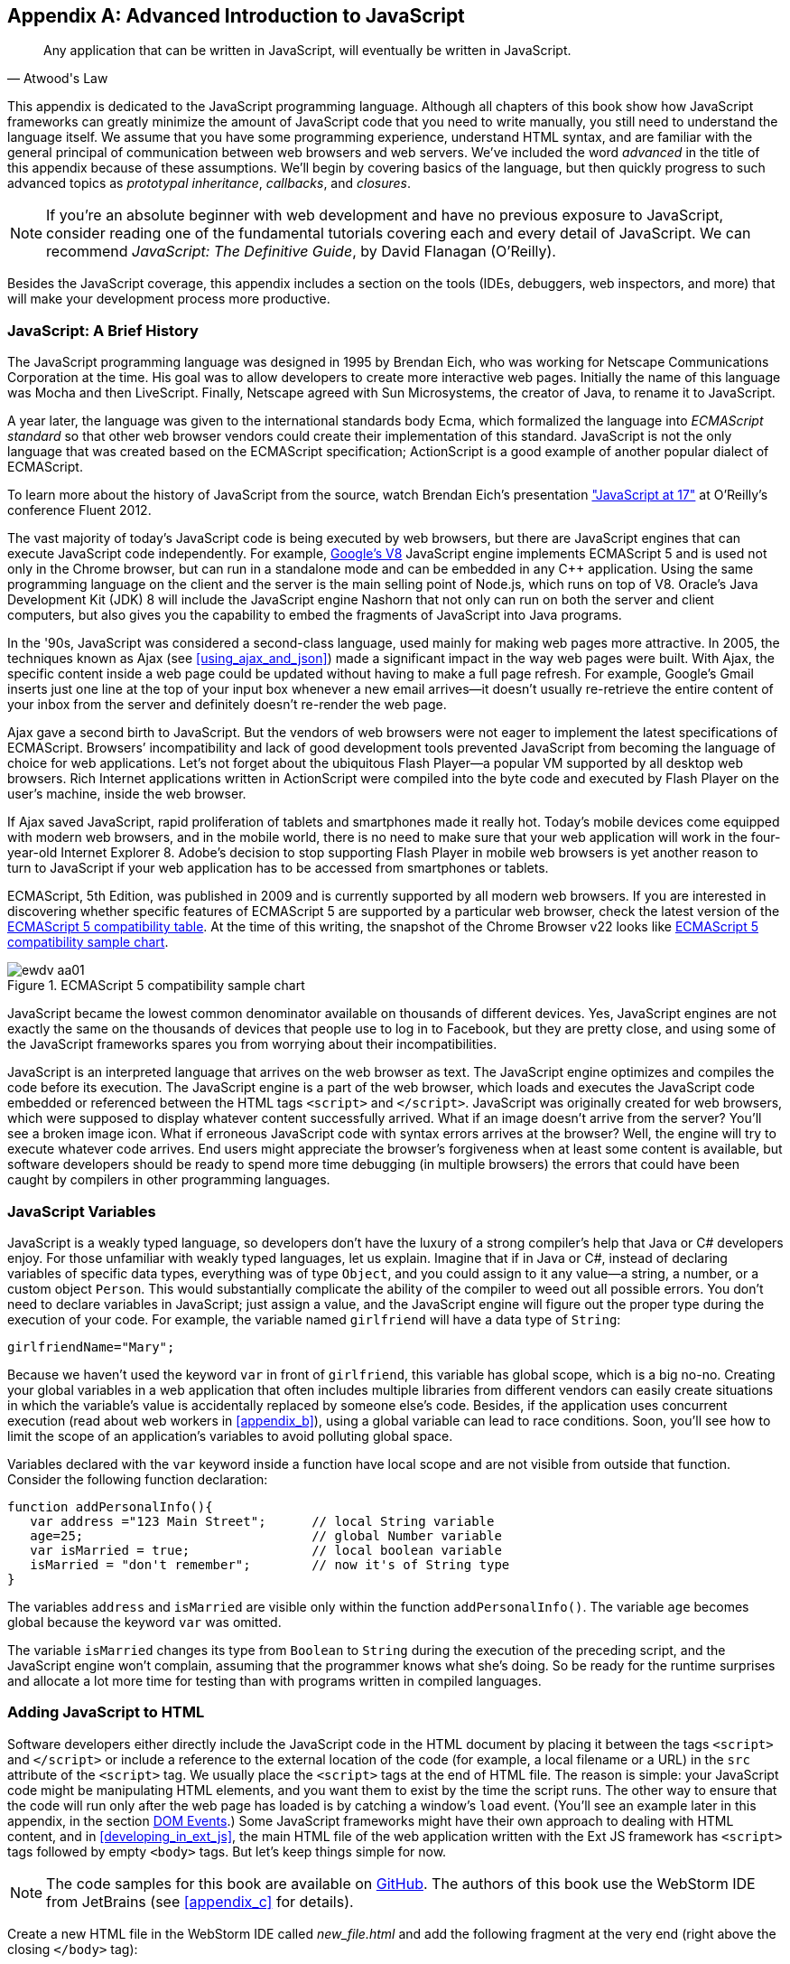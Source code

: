 [appendix]
[[appendix_a]]
== Advanced Introduction to JavaScript

[quote, Atwood's Law]
____
Any application that can be written in JavaScript, will eventually be written in JavaScript.
____

This appendix is dedicated to the JavaScript programming language. Although all chapters of this book show how JavaScript frameworks can greatly minimize the amount of JavaScript code that you need to write manually, you still need to understand the language itself. We assume that you have some programming experience, understand HTML syntax, and are familiar with the general principal of communication between web browsers and web servers. We've included the word _advanced_ in the title of this appendix because of these assumptions. We'll begin by covering basics of the language, but then quickly progress to such advanced topics as _prototypal inheritance_, _callbacks_, and _closures_. 

NOTE: If you're an absolute beginner with web development and have no previous exposure to JavaScript, consider reading one of the fundamental tutorials covering each and every detail of JavaScript. We can recommend _JavaScript: The Definitive Guide_, by David Flanagan (O'Reilly).(((JavaScript, fundamental tutorials)))

Besides the JavaScript coverage, this appendix  includes a section on the tools (IDEs, debuggers, web inspectors, and more) that will make your development process more productive.  


=== JavaScript: A Brief History

The JavaScript programming language was designed in 1995 by Brendan Eich, who was working for Netscape Communications Corporation at the time. His goal was to allow developers to create more interactive web pages. Initially the name of this language was Mocha and then LiveScript. Finally, Netscape agreed with Sun Microsystems, the creator of Java, to rename it to JavaScript.(((JavaScript, history of)))((("Eich, Brendan")))

A year later, the language was given to the international standards body Ecma, which formalized the language into _ECMAScript standard_ so that other web browser vendors could create their implementation of this standard. JavaScript is not the only language that was created based on the ECMAScript specification; ActionScript is a good example of another popular dialect of ECMAScript.((("ECMAScript standard")))

To learn more about the history of JavaScript from the source, watch Brendan Eich’s presentation
http://www.youtube.com/watch?v=Rj49rmc01Hs["JavaScript at 17"] at O’Reilly’s conference Fluent 2012.

The vast majority of today's JavaScript code is being executed by web browsers, but there are JavaScript engines that can execute JavaScript code independently. For example, http://code.google.com/p/v8/[Google’s V8] JavaScript engine implements ECMAScript 5 and is used not only in the Chrome browser, but can run in a standalone mode and can be embedded in any C++ application. Using the same programming language on the client and the server is the main selling point of Node.js, which runs on top of V8. Oracle’s Java Development Kit (JDK) 8 will include the JavaScript engine Nashorn that not only can run on both the server and client computers, but also gives you the capability to embed the fragments of JavaScript into Java programs.

In the '90s, JavaScript was considered a second-class language, used mainly for making web pages more attractive. In 2005, the techniques known as Ajax (see <<using_ajax_and_json>>) made a significant impact in the way web pages were built. With Ajax, the specific content inside a web page could be updated without having to make a full page refresh. For example, Google's Gmail inserts just one line at the top of your input box whenever a new email arrives--it doesn't usually re-retrieve the entire content of your inbox from the server and definitely doesn't re-render the web page.((("Ajax (Asynchronous JavaScript and XML)", "impact on web pages")))

Ajax gave a second birth to JavaScript. But the vendors of web browsers were not eager to implement the latest specifications of ECMAScript. Browsers’ incompatibility and lack of good development tools  prevented JavaScript from becoming the language of choice for web applications. Let’s not forget about the ubiquitous Flash Player--a popular VM supported by all desktop web browsers. Rich Internet applications written in ActionScript were compiled into the byte code and executed by Flash Player on the user’s machine, inside the web browser.

If Ajax saved JavaScript, rapid proliferation of tablets and smartphones made it really hot. Today's mobile devices come equipped with modern web browsers, and in the mobile world, there is no need to make sure that your web application will work in the four-year-old Internet Explorer 8. Adobe's decision to stop supporting Flash Player in mobile web browsers is yet another reason to turn to JavaScript if your web application has to be accessed from smartphones or tablets. 

ECMAScript, 5th Edition, was published in 2009 and is currently supported by all modern web browsers. If you are interested in discovering whether specific features of ECMAScript 5 are supported by a particular web browser, check the latest version of the http://kangax.github.com/es5-compat-table/#[ECMAScript 5 compatibility table]. At the time of this writing, the snapshot of the Chrome Browser v22 looks like <<FIGaa01>>.


[[FIGaa01]]
.ECMAScript 5 compatibility sample chart
image::images/ewdv_aa01.png[]

JavaScript became the lowest common denominator available on thousands of different devices. Yes, JavaScript engines are not exactly the same on the thousands of devices that people use to log in to Facebook, but they are pretty close, and using some of the JavaScript frameworks spares you from worrying about their incompatibilities.

JavaScript is an interpreted language that arrives on the web browser as text. The JavaScript engine optimizes and compiles the code before its execution. The JavaScript engine is a part of the web browser, which loads and executes the JavaScript code embedded or referenced between the HTML tags `<script>` and `</script>`. JavaScript was originally created for web browsers, which were supposed to display whatever content successfully arrived. What if an image doesn't arrive from the server? You’ll see a broken image icon. What if erroneous JavaScript code with syntax errors arrives at the browser? Well, the engine will try to execute whatever code arrives. End users might appreciate the browser's forgiveness when at least some content is available, but software developers should be ready to spend more time debugging (in multiple browsers) the errors that could have been caught by compilers in other programming languages.

=== JavaScript Variables

JavaScript is a weakly typed language, so developers don’t have the luxury of a strong compiler's help that Java or C# developers enjoy.  For those unfamiliar with weakly typed languages, let us  explain. Imagine that if in Java or C#, instead of declaring variables of specific data types, everything was of type `Object`, and you could assign to it any value--a string, a number, or a custom object `Person`. This would substantially complicate the ability of the compiler to weed out all possible errors. You don’t need to declare variables in JavaScript; just assign a value, and the JavaScript engine will figure out the proper type during the execution of your code.(((JavaScript, variables)))(((variables, in JavaScript))) For example, the variable named `girlfriend` will have a data type of `String`:

----
girlfriendName="Mary";
----

Because we haven’t used the keyword `var` in front of `girlfriend`, this variable has global scope, which is a big no-no. Creating your global variables in a web application that often includes multiple libraries from different vendors can easily create situations in which the variable's value is accidentally replaced by someone else's code. Besides, if the application uses concurrent execution (read about web workers in <<appendix_b>>), using a global variable can lead to race conditions. Soon, you'll see how to limit the scope of an application's variables to avoid polluting global space.

Variables declared with the `var` keyword inside a function have local scope and are not visible from outside that function. Consider the following function declaration:

[source,javascript]
----
function addPersonalInfo(){
   var address ="123 Main Street";      // local String variable
   age=25;                              // global Number variable
   var isMarried = true;                // local boolean variable
   isMarried = "don't remember";        // now it's of String type
}
----

The variables `address` and `isMarried` are visible only within the function `addPersonalInfo()`. The variable `age` becomes global because the keyword `var` was omitted. 

The variable `isMarried` changes its type from `Boolean` to `String` during the execution of the preceding script, and the JavaScript engine won't complain, assuming that the programmer knows what she’s doing. So be ready for the runtime surprises and allocate a lot more time for testing than with programs written in compiled languages.


=== Adding JavaScript to HTML

Software developers either directly include the  JavaScript code in the HTML document by placing it between the tags `<script>` and `</script>` or include a reference to the external location of the code (for example, a local filename or a URL) in the `src` attribute of the `<script>` tag. We usually place the `<script>` tags at the end of HTML file. The reason is simple: your JavaScript code might be manipulating HTML elements, and you want them to exist by the time the script runs. The other way to ensure that the code will run only after the web page has loaded is by catching a window's `load` event. (You'll see an example later in this appendix, in the section <<dom_events>>.) Some JavaScript frameworks might have their own approach to dealing with HTML content, and in <<developing_in_ext_js>>, the main HTML file of the web application written with the Ext JS framework has `<script>` tags followed by empty `<body>` tags. But let's keep things simple for now.(((JavaScript, adding to HTML)))

NOTE: The code samples for this book are available on https://github.com/Farata/EnterpriseWebBook_sources[GitHub]. The authors of this book use the WebStorm IDE from JetBrains (see <<appendix_c>> for details). 

Create a new HTML file in the WebStorm IDE called _new_file.html_ and add the following fragment at the very end (right above the closing `</body>` tag):

[source,html]
----
<h1>Hello World</h1>

<script>
   alert("Hello from JavaScript");
</script>
----

In WebStorm, right-click _new_file.html_ in WebStorm, select Open in Browser, and you'll see the output shown in <<FIGaa02>> in your web browser.

[[FIGaa02]]
.Running MyFirstProject with JavaScript at the bottom
image::images/ewdv_aa02.png[]

Note that the `Alert` pop-up box is shown on top of the web page that already rendered its HTML component `<h1>`. Now move the preceding code from the `<body>` up to the end of the `<head>` section and reopen _new_file.html_. This time, the picture is different; the alert box is shown before the HTML rendering is complete (see <<FIGaa03>>).

[[FIGaa03]]   
.Running HTML with JavaScript in the <head> section
image::images/ewdv_aa03.png[]

This code sample doesn't cause any malfunctioning of the code, but if our JavaScript needs to manipulate the HTML elements, we'd run into issues of accessing nonexistent components. Beside this simple `Alert` box, JavaScript has `Confirm` and `Prompt` boxes, which give you the means to ask OK/Cancel types of questions or to request input from the user. 


[[debugging_javascript]]
=== Debugging JavaScript in Web Browsers


The best way to learn any program is to run it step by step through a debugger.(((JavaScript, debugging in web browsers)))(((debugging, JavaScript in web browsers)))(((browsers, debugging JavaScript in))) Some people appreciate using debuggers offered by the IDE, but we prefer to debug using great tools offered by the major web browsers:

* Firefox: Firebug add-on
* Chrome: Developer Tools
* Internet Explorer: F12 Developer Tools
* Safari: the menu Develop
* Opera: Dragonfly

We'll be doing most of the debugging either in Firebug or Chrome Developer Tools. Both provide valuable information about your code and are easy to use. To get Firebug, go to http://www.getfirebug.com[www.getfirebug.com] and click the red Install Firebug button and then follow the instructions. In Firefox, open the Firebug panel from the View menu (see <<FIGaa04>>).

[[FIGaa04]]
.The FireBug console
image::images/ewdv_aa04.png[]

On the Firebug toolbar, select the Console option, http://getfirebug.com/enable[enable the console], and then enter *alert("Hello from JavaScript")* after the >>> sign. You'll see the Alert box appear. To enter multiline JavaScript code, in the lower-right corner, click the little circle with a caret; Firebug will open a panel on the right, in which you can enter and run your JavaScript code.
    
This was probably the last example for which we used the `Alert()` pop-up box for debugging purposes. All JavaScript debuggers support `console.log()` for printing debug information. Consider the following example that illustrates the strict equality operator +===+. Yes, it's three equal signs in a row. This operator evaluates to true if the values are equal and the data types are the same:

[source,javascript]
----
var age=25;

var ageStr="25";

if (age==ageStr){
  console.log("The values of age and ageStr are equal");
}

if (age===ageStr){
 console.log("The values of age and ageStr are strictly equal");
} else{
 console.log ("The values of age and ageStr are not strictly equal");
}
----

Running this code in the Firebug console produces the output shown in <<FIGaa05>>.

[[FIGaa05]]
.Using console.log() for the debug output
image::images/ewdv_aa05.png[]

TIP: You can also use `console.info()`, `console.debug()`, and `console.error()`; thus, the debuggers might highlight the output with different colors or mark it with different icons. 

TIP: For more information about debugging JavaScript, refer to the code samples illustrated in Figures pass:[<xref linkend="FIGaa06" xrefstyle="select: labelnumber"/>] and pass:[<xref linkend="FIGaa07" xrefstyle="select: labelnumber"/>].

=== JavaScript Functions: A Gentle Introduction

JavaScript can be called an _object-oriented language_ because an object can inherit existing functionality from another object, and you can encapsulate the data and restrict the data access. You can't do it as simply as in classical object-oriented languages, but it is possible.  Now comes the chicken or the egg dilemma of what should be explained first: the syntax of functions or the creation of objects? Understanding objects is needed for some of the function code samples, and vice versa. We'll begin with simple function use cases and then switch to objects as needed.(((JavaScript, functions)))(((functions, inheritance of)))(((methods, invoking)))(((object-oriented languages)))

Many readers have experience with object-oriented languages such as Java or C#, in which classes can include _methods_ implementing required functionality. Then, these methods can be invoked with or without instantiation of the objects. If a JavaScript object includes functions, they are called _methods_. But JavaScript functions don't have to belong to an object. You can just declare a function and invoke it, like this:

[source,javascript]
----
//Function declaration
function calcTax (income, dependents){
   var tax; 
   // Do stuff here
   return tax;
}

//Function invocation
calcTax(50000, 2);    
var myTax = calcTax(50000,2);
----

WARNING: The data types of the function parameters `income` and `dependents` are not specified. We can only guess that they are numbers based on their names. If a software developer doesn't bother giving meaningful names to function parameters, the code becomes difficult to read. 

After the function `calcTax()` is invoked and complete, the variable `myTax` will have the value returned by the function.

Another important thing to notice is that our function has a name, +calcTax+. But this is not always the case. In JavaScript, functions can be _anonymous_. You'll see an example of anonymous functions in the function expressions that follow (note the absence of a name after the keyword `function`).(((anonymous functions)))(((functions, anonymous functions))) 

NOTE: If you see a line of code in which the keyword `function` is preceded by any other character, this is not a function declaration, but a function expression. 

Consider the following variation of the tax calculation sample:

[source,javascript]
----
//Function expression
var doTax=function (income, dependents){
	//do stuff here
   return tax;
}

//Function invocation
var myTax=doTax(50000,2);
----

In this code, the `function` keyword is used in the expression; we assign the anonymous function to the variable `doTax`. After this assignment, just the text of the function is assigned to the variable ++doTax++—the anonymous function is not invoked just yet. It's important to understand that even though the code of this anonymous function ends with `return tax;`, actually, the tax calculation and return of its value does not happen until `doTax()` is invoked. Only then is the function evaluated, and the variable `myTax` will get whatever value this function returns. 

Yet another example of a function expression is its placement inside the __grouping operator__—parentheses, as shown in the next code snippet.(((grouping operator))) As in an arithmetic expressions, this means that the content inside the expression has to be evaluated first and then used in the expression: 

[source,javascript]
----
(function calcTax (income, dependents){
   // Do stuff here
});
----

The outermost parentheses hide its internal code from the outside world, creating a scope or a closed ecosystem in which the function's code will operate. Try to add a line invoking this function, after the last line in the preceding code sample--for example, ++calcTax(50000,2)++—and you'll get an error: +calcTax is not defined+. There is a way to expose some of the internal content of such a _closure_, and you'll see how to do it later in this appendix.(((closures, exposing internal content of))) 

If you take away the outermost parentheses and the closing semicolon, you'll get a function declaration, which is subject to _hoisting_ (we'll explain this soon). Function expressions are usually part of a larger expression. For example, if you add parentheses to the end of this expression, you'll get a _self-invoked_ function. This extra pair of parentheses will cause the function expression located in the first set of parentheses to be executed right away: (((hoisting, of functions)))(((self-invoked functions)))(((functions, self-invoked functions)))  

[source,javascript]
----
(function calcTax (income, dependents){
   // Do stuff here
})();
----

TIP: The topic of function declaration versus function expressions is one of those fuzzy JavaScript areas that can cause unexpected behavior of your code. Angus Croll published http://javascriptweblog.wordpress.com/2010/07/06/function-declarations-vs-function-expressions/[a well-written article] on this subject.    

=== JavaScript Objects: A Gentle Introduction

_JavaScript objects_ are simply unordered collections of properties. You can assign new properties or delete existing properties from objects during runtime whenever you please. In classical object-oriented languages, there are _classes_ and there are _objects_. However, JavaScript doesn't have classes.(((JavaScript, objects, creation of)))(((classes, in ECMAScript 6 specification)))((("ECMAScript standard")))  

[NOTE]
====
The ECMAScript 6 specification will include classes, too, but because it's a work in progress, we won't consider them as something useful in today's world. If you'd like to experiment with the upcoming features of JavaScript, download the https://tools.google.com/dlpage/chromesxs[Chrome Canary browser], go to `chrome:flags`, and then enable experimental JavaScript. Chrome Canary should be installed on the computer of any HTML5 developers. You can use today those features that will be officially released in Chrome  Developer Tools in about three months.(((Chrome Canary browser)))(((productivity tools, Chrome Canary browser)))(((browsers, Chrome Canary))) 

====

In JavaScript, you can create objects by using one of the following methods:

* Using object literals
* Using +new Object()+ notation
* Using +Object.create()+
* Using _constructor functions_ and a +new+ operator

Technically, other APIs can implicitly create objects—for example, ++JSON.parse()++—but let's keep things simple.

[NOTE]
====
In JavaScript everything is an object. Think of +Object+ as of a root of the hierarchy of all objects used in your program. All your custom objects are descendants of +Object+.
====

==== Object Literals

The easiest way to create a JavaScript object is by using _object literal notation_.(((JavaScript, objects, object literal notation))) The following code sample begins with the creation of an empty object: 

[source,javascript]
----
var t = {}             // create an instance of an empty object
----

The following line of code creates an object with one property, `salary`, and assigns the value 50000 to it: 

[source,javascript]
----
var a = {salary: 50000}; // an instance with one property
----

Next, the instance of one more object is created, and the variable `person` points at it:  

[source,javascript]
----
// Store the data about Julia Roberts
var person = { lastName: "Roberts",
               firstName: "Julia", 
                     age: 42
             };
---- 

This object has three properties: `lastName`, `firstName`, and `age`. Note that in object literal notation, the values of these properties are specified with a colon. You can access the properties of this person by using dot notation--for example, `person.LastName`. But with JavaScript, there is yet another way for you to access object properties, by using square-bracket syntax--for example, `person["lastName"]`. In the next code sample, you'll see that using square brackets is the only way to access the property:

[source, javascript]
----
 var person = {
       "last name": "Roberts",   
       firstName: "Julia",
             age: 42};

var herName=person.lastName;          // <1>  

console.error("Hello " + herName);    // <2>

herName=person["last name"];           // <3>

person.salutation="Mrs. ";        

console.log("Hello "+ person.salutation + person["last name"]); // <4>
----

<1> The object _person_ doesn't have a property +lastName+, but no error is thrown.
<2> This prints "Hello undefined."
<3> An alternative way of referring to an object property. 
<4> This prints "Hello Mrs. Roberts."
	

TIP: It's a good idea to keep handy a style guide of any programming language, and we know of two such documents for JavaScript. Google has published its version of a JavaScript style guide at http://google-styleguide.googlecode.com/svn/trunk/javascriptguide.xml[http://google-styleguide.googlecode.com/svn/trunk/javascriptguide.xml]. A more detailed Airbnb JavaScript Style Guide is available as a GitHub project at https://github.com/airbnb/javascript[https://github.com/airbnb/javascript]. And the GitHub version of the JavaScript style guide is located at https://github.com/styleguide/javascript[https://github.com/styleguide/javascript].(((JavaScript, style guides for)))((("Airbnb JavaScript Style Guide")))

===== Nesting object literals

Objects can contain other objects. If a property of an object literal is also an object, you just need to specify the value of this property in an extra pair of curly braces. For example, you can represent the telephone of a person as an object having two properties: the type and the number. The following code snippet stores a work phone as a _nested object_ inside the person's object. Run this code in the Firebug console, and it will print "Call Julia at work 212-555-1212."(((JavaScript, objects, nesting object literals)))  

[source, javascript]
----
var p = { lastName: "Roberts",
                firstName: "Julia", 
                age: 42,
                phone:{
                      type: "work",
                      numb: "212-555-1212"
                 }
            };
console.log("Call " + p.firstName + " at " + p.phone.type + " " + p.phone.numb );            
----

What if a person has more then one phone? We can change the name of the property `phone` to `phones` and instead store an array of objects. JavaScript arrays are surrounded by square brackets, and they are zero based. The following code snippet will print "Call Julia at home 718-211-8987."

[source, javascript]
----
var p = { lastName: "Roberts",
                firstName: "Julia", 
                age: 42,
                phones:[{
                      type: "work",
                      numb: "212-555-1212"
                 },
                 {
                      type: "home",
                      numb: "799-211-8987"

                 }]
            };
console.log("Call " + p.firstName + " at " + p.phones[1].type + " " 
                                           + p.phones[1].numb );
----

===== Defining methods in object literals

Functions defined inside objects are called _methods_. Defining methods in object literals is similar to defining properties: provide a method name followed by a colon and the function declaration. The code snippet that follows declares a method `makeAppointment()` to our object literal. Finally, the line `p.makeAppointment();` invokes this new method, which will print the message on the console that Steven wants to see Julia and will call at such-and-such number: (((JavaScript, objects, defining methods in object literals)))(((methods, defining in object literals)))  


[source, javascript]
----
var p = { lastName: "Roberts",
                firstName: "Julia", 
                age: 42,
                phones:[{
                      type: "work",
                      numb: "212-555-1212"
                 },
                 {
                      type: "home",
                      numb: "718-211-8987"

                 }],
                makeAppointment: function(){ 
                    console.log("Steven wants to see  " + this.firstName + 
                                 ". He'll call at " + this.phones[0].numb);
                }
            };
             
p.makeAppointment();
----

[NOTE] 
====
Because we already started using arrays, it's worth mentioning that arrays can store any objects. You don't have to declare the size of the array up front and can create new arrays as easily as `var myArray=[]` or `var myArray=new Array()`. You can even store function declarations as regular strings, but they will be evaluated on the array initialization. For example, during the +greetArray+ initialization, the user will see a prompt asking her to enter her name, and, when it's done, the +greetArray+ will store two strings. The output of the following code fragment looks like "Hello, Mary":
====

[source, javascript]
----
var greetArray=[
    "Hello",
    prompt("Enter your name", ”Type your name here")
];
	
console.log(greetArray.join(","));
----


We've covered object literals enough so that you can begin using them. <<using_ajax_and_json>> covers JSON, a popular data format used as replacement for XML in the JavaScript world. You will see that the syntax of JSON and JavaScript object literals are similar. Now we'll spend a little bit of time delving into JavaScript functions, and then back to objects again. 
  

==== Constructor Functions

JavaScript functions are more than just named pieces of code that implement certain behavior. They also can become objects themselves by the magic of the `new` operator. To make things even more intriguing, the function calls can have memories, which is explained in the section <<closures>>.(((JavaScript, constructor functions)))(((constructor functions)))(((functions, constructor functions)))

If a function is meant to be instantiated with the `new` operator, it's called a _constructor function_. If you are familiar with Java or C#, you understand the concept of a class constructor that is being executed only once during the instantiation of a class. Now imagine that there is only a constructor, without any class declaration that still can be instantiated with the `new` operator, as in the following example:

[source, javascript]
----

function Person(lname, fname, age){
         this.lastName=lname;
         this.firstName=fname;
         this.age=age;
};
           
// Creating 2 instances of Person
var p1 = new Person(“Roberts”,“Julia”, 42);

var p2 = new Person(“Smith”, “Steven”, 34); 
----

This code declares the function `Person`, and after that, with the help of the http://mzl.la/1owvKvH[new operator], it creates two instances of the `Person` object referenced by the variables `p1` and `p2`, accordingly. 

According to common naming conventions, the names of the constructor functions are capitalized. 

NOTE: The JavaScript language doesn't support classes, and a constructor function is the closest concept to class in languages such as Java or C#. <<developing_in_ext_js>> discusses the Ext JS framework that extends JavaScript and introduces constructs similar to classes and classical inheritance.(((classes, lack of in JavaScript)))

===== Adding methods and properties to functions

Objects can have methods and properties, right? On the other hand, functions are objects. Hence, functions can have methods and properties, too. If you declare a function `marryMe()` inside the constructor function `Person`, `marryMe()` becomes a method of `Person`. This is exactly what we'll do next. But this time, we'll create an HTML file that includes the `<script>` section, referencing the JavaScript code sample located in a separate file.(((JavaScript, adding methods/properties to functions)))(((methods, adding to functions)))(((properties, adding to functions)))

If you want a hands-on example, create a new file in your Aptana project by choosing File->New->File and give it the name _marryme.js_. When prompted, accept the suggested default JavaScript template and then key in the following content into this file:

[source, javascript]
----

function Person(lname, fname, age){
         this.lastName=lname;
         this.firstName=fname;
         this.age=age;
      
         this.marryMe=function(person){
         	console.log("Will you marry me, " + person.firstName);
         };	
         	
};
 
var p1= new Person("Smith", "Steven");
var p2= new Person("Roberts", "Julia");

p1.marryMe(p2);
----
 
This code uses the keyword `this`, which refers to the object where the code will execute. If you are familiar with the meaning of `this` in Java or C#, it's similar, but not exactly the same, and we'll illustrate it in the section <<scope>>. The method `marryMe()` of one `Person` object takes an instance of another `Person` object and makes an interesting proposition: "Will you marry me, Julia?" 

This time we won't run this code in the Firebug console but rather will include it in the HTML file.
In WebStorm, create a new HTML file, _marryme.html_. Modify it to include the JavaScript file _marryme.js_, as shown here:

[source, html]
----
<!DOCTYPE html>
<html>
	<head>
		<meta charset="utf-8" />
	</head>

	<body>
		<h1>Making Proposal</h1>
		
		<script src="marryme.js"></script>
	</body>
</html>
----

=== Debugging JavaScript in Firebug

Right-click the file _marryme.html_ and choose Open in Browser.(((JavaScript, debugging in Firebug)))(((Firebug, debugging JavaScript in)))(((debugging, JavaScript in Firebug))) In Firefox, you'll see a new web page open called Making Proposals. Open Firebug by using the View menu, refresh the page, and then switch to the Firebug Script tab. A split panel appears; the JavaScript code from _marryme.js_ is on the left, as shown in <<FIGaa06>>.    

[[FIGaa06]]
.Firebug's Script panel 
image::images/ewdv_aa06.png[]

Let's set a breakpoint inside the method `marryMe()` by clicking in the gray area to the left of line 7. You'll see a red circle that will reveal a yellow triangle as soon as your code execution hits this line. Refresh the content of the browser to rerun the script with a breakpoint. This time, the execution stops at line 7, and the right panel contains the runtime information about the objects and variables used by your program (see <<FIGaa07>>). 

[[FIGaa07]]
.Firebug's Script panel at a breakpoint
image::images/ewdv_aa07.png[]

At the top of the left panel, you'll see standard  debugger buttons with curved arrows (Step Into, Step Over, Step Out) as well as a triangular button to continue code execution. The right panel depicts the information related to `this` and global `Window` objects. In <<FIGaa07>>, `this` represents the instance of the +Person+ object represented by the variable +p1+ (Steven Smith). To see the content of the object received by the method `marryMe()` you can add a watch variable by clicking the text "New watch expression..." and entering ++person++—the name of the parameter of `marryMe()`. <<FIGaa08>> shows the watch variable `person` (Julia Roberts) that was used during the invocation of the method `marryMe()`.

[[FIGaa08]]
.Watching the person variable in the debugger
image::images/ewdv_aa08.png[]

Now click Firebug's Net panel, which shows what goes over the network during communication between the web browser and web server. <<FIGaa09>> shows a screenshot of the Net panel, in which we clicked the Headers tab for _marryme.html_ and the Response tab of _marryme.js_. The code 200 for both files means that they arrived successfully to the browser. It also shows the IP address of the web server they came from, their sizes, and plenty of other useful information. Both the Script and Net panels of Firebug, or any other developers tools, are the best friends of any web developer.   

[[FIGaa09]]
.Firebug's Net panel
image::images/ewdv_aa09.png[]

We like Firebug, but testing and debugging should be done in several web browsers. Besides Firebug, we'll be using the excellent Google Chrome Developer Tools. Its menus and panels are similar, and we won't be including minitutorials on using such tools; you can easily learn them on your own.

TIP: You can find a tutorial on using Google Chrome Developer Tools at https://developers.google.com/chrome-developer-tools/[https://developers.google.com/chrome-developer-tools/]. The cheatsheet for Chrome Developer Tools is located at http://anti-code.com/devtools-cheatsheet/[http://anti-code.com/devtools-cheatsheet/]. Finally, Google offers an online video course titled http://discover-devtools.codeschool.com/["Explore and Master Chrome DevTools."]


.Notes on Arrays
****
A JavaScript array is a grab bag of any objects. You don't have to specify in advance the number of elements to store, and there is more than one way to create and initialize array instances.(((JavaScript, arrays)))(((arrays, basics of))) The following code samples are self-explanatory:

[source, javascript]
----

var myArray=[];
    myArray[0]="Mary";
    myArray[2]="John";

// prints undefined John    
console.log(myArray[1] + " " + myArray[2]);     

var states1 = ["NJ", "NY", "CT", "FL"];

var states = new Array(4);  // size is optional

states[0]="NJ";

states[1]="NY";

states[2]="CT";

states[3]="FL";

// remove one array element
delete states[1];


// prints undefined CT length=4    
console.log(states[1] + " " + states[2] + " Array length=" + states.length);

// remove one element starting from index 2
states.splice(2,1);

// prints undefined  FL length=3    
console.log(states[1] + " " + states[2] + " Array length=" + states.length);  
----


Removing elements with `delete` creates gaps in the arrays, whereas by using the array's method +splice()+, you can remove or replace the specified range of elements, closing gaps. 

The next code sample illustrates an interesting use case, wherein we assign a string and a function text as array elements to `mixedArray`.  During array initialization, the function `promt()` is invoked, the user is prompted to enter a name, and after that, two strings are stored in ++mixedArray++—for example, "Hello" and "Mary."


[source, javascript]
----

var mixedArray=[
    "Hello",
    prompt("Enter your name", ”Type your name here")
];

----

****

=== Prototypal Inheritance

JavaScript doesn't support classes, at least not until ECMAScript 6 becomes a reality. But you can create objects that inherit the properties and methods of other objects. By default, all JavaScript objects are inherited from `Object`. Each JavaScript construction function has a special property called `prototype`, which points at this object's ancestor. If you want to create an inheritance chain whereby instances of the constructor function `ObjectB` _extends_ `ObjectA` (similar to  classical object-oriented languages), write one line of code such as `ObjectB.prototype=ObjectA;` (see <<FIGaa10>>).(((JavaScript, prototypal inheritance, basics of)))(((prototypal inheritance, basics of)))(((inheritance, prototypal inheritance)))   

[[FIGaa10]]
.Prototypal inheritance
image::images/ewdv_aa10.png[]

Consider two constructor functions, `Employee` and `Person`, shown in the code snippet that follows. They represent two unrelated objects. But assigning the `Person` object to the `prototype` property of `Employee` creates an inheritance chain, and now the object `emp` will have all properties defined in both `Employee` and `Person`:

[source, javascript]
----

function Person(name, title){
	this.name=name;
	this.title=title;
	this.subordinates=[];
}

function Employee(name, title){
	this.name=name;
	this.title=title;
}

// All instances of Employee will extend Person
Employee.prototype = new Person();            // <1>

var emp = new Employee("Mary", "Specialist"); // <2> 

console.log(emp);      // <3>
----

<1> Assign an ancestor of type person.
<2>	Instantiate +Employee+.
<3> Print the object referred by `emp` to output ++[object Object]++. It happens because each object has a method `toString()`, and if you want it to output useful information, override it. You'll see how to do this later in this section.

WARNING: The preceding code results in code duplication, because the object referenced by the variable `emp` will have a pair of `name` and a pair of `title` properties. You'll see how to avoid such duplication a bit later, in the section <<avoiding_declaration_redundancy>>. 

The property `prototype` exists on constructor functions. After creating specific instances of such objects, you might see that these instances have another property called `proto`. At the time of this writing, this property is not a standard yet and won't be supported in some older browsers, but ECMAScript 6 will make it official. To illustrate the difference between `prototype` and `proto`, let's add the following piece of code to the previous code sample:

[source, javascript]
----

//Create an instance of Person and add property dependents 
var p=new Person();
p.dependents=1;                 // <1>


var emp2=new Employee("Joe", "Father");        

//This employee will have property dependents

emp2.__proto__=p;               // <2> 

console.log("The number of Employee's dependents " + emp2.dependents);   // <3>

----

<1> Create an instance of `Person` and add an extra property, +dependents+, just for this instance.

<2> Assign this instance to the `__proto__` property of one instance.

<3> The code will properly print 1 as a number of dependents of the `Employee` instance represented by the variable `emp2`.  The variable `emp` from the previous code snippet won't have the property `dependents`.

For a hands-on demonstration, open the file _WhoIsYourDaddy.html_ (included in book code samples). Just for a change, this time we'll use Google Chrome Developer Tools by opening the browser's menu and choosing View->Developer->Developer Tools. Select the Sources tab and expand the panel on the left to select the file _WhoIsYourDaddy.js_. Set the breakpoint at the last line of the JavaScript, refresh the web page content, and add the watch expressions (click the + sign at the upper right) for the variables `p`, `emp`, and `emp2`. When the JavaScript code engine runs into `emp2.dependents`, it tries to find this property on the `Employee` object. If not found, the engine checks all the objects in the prototypal chain (in our case, it will find it in the object `p`) all the way up to the `Object`, if need be. Examine the values of the variable shown in <<FIGaa11>>. 

TIP: If your program needs to work only with those properties that are defined on a specific object (not in its ancestors in the prototypal chain), use the method http://mzl.la/1iBmDBS[`hasOwnProperty()`]. 

[[FIGaa11]]
.The instance-specific __proto__ variable  
image::images/ewdv_aa11.png[]  

Note the difference in the content of the variables `__proto__` of the instances represented by `emp` and `emp2`. These two employees are inherited from two __different__ objects `Person`. Isn't it scary? Not really.


[[avoiding_declaration_redundancy]]
==== Avoiding Declaration Redundancy

With prototypal inheritance, you can inherit one object from another, but it can lead to issues of redundancy and code duplication. If you take a closer look at the screenshot in <<FIGaa12>>, you'll see that the `Person` and `Employee` objects have redundant properties `name` and `title`. We'll deal with this redundancy in the section <<call_and_apply>>. But first, let's introduce and cure the redundancy in method declarations when prototypal inheritance is used.(((JavaScript, prototypal inheritance, avoiding declaration redundancy)))((("declaration redundancy, avoiding")))((("redundancy, avoiding")))(((prototypal inheritance, avoiding declaration redundancy)))

Let's add a method `addSubordinate()` to the ancestor object `Person` that will populate its array `subordinates`. Who knows, maybe an object `Contractor` (descendant of a `Person`) will need to be introduced to the application in the future, so the ancestor's method `addSubordinate()` can be reused. _First, we'll do it the wrong way to illustrate the redundancy problem_, and then we'll do it right. Consider the following code:

[source, javascript]
----
// Constructor function Person
function Person(name, title){
	this.name=name;
	this.title=title;
	this.subordinates=[];
    
    // Declaring method inside the constructor function 	
	this.addSubordinate=function (person){
		this.subordinates.push(person)
	}
}

// Constructor function Employee
function Employee(name, title){
	this.name=name;
	this.title=title;
}

// Changing the inheritance of Employee
Employee.prototype = new Person();       

var mgr =  new Person("Alex", "Director");
var emp1 = new Employee("Mary", "Specialist");
var emp2 = new Employee("Joe", "VP");

mgr.addSubordinate(emp1);
mgr.addSubordinate(emp2);
console.log("mgr.subordinates.length is " + mgr.subordinates.length);
----

The method `addSubordinate()` here is declared inside the constructor function `Person`, which becomes an ancestor of `Employee`. After instantiation of two `Employee` objects, the method `addSubordinate()` is duplicated for each instance. 

Let's use the Google Chrome Developer Tools profiler to see the sizes of the objects allocated on the Heap memory. But first, we'll set up two breakpoints: one before, and one after creating our instances, as shown in <<FIGaa12>>.

[[FIGaa12]]
.Preparing breakpoints: take 1
image::images/ewdv_aa12.png[]

When the execution of the code stops at the first breakpoint, we'll switch to the Profiler tab and take the first Heap snapshot. Upon reaching the second breakpoint, we'll take another Heap snapshot. Using the drop-down at the status bar, you can view the objects allocated between the snapshots 1 and 2. <<FIGaa13>> depicts this view of the profiler. Note that the total size (the Shallow Size column) for the `Person` instances is 132 bytes. `Employee` instances _weigh_ 104 bytes.

[[FIGaa13]]
.Objects allocated between snapshots 1 and 2
image::images/ewdv_aa13.png[]

Now we'll change the code to declare the method, not inside the `Person` constructor function, but on its prototype--and _this is the right way to declare methods in functions to avoid code duplication_:

[source, javascript]
----
// Constructor function Person
function Person(name, title){
	this.name=name;
	this.title=title;
	this.subordinates=[];
	
}

//Declaring method on the object prototype 
Person.prototype.addSubordinate=function(subordinate){
   this.subordinates.push(subordinate);
   return subordinate; 	
}

// Constructor function Employee
function Employee(name, title){
	this.name=name;
	this.title=title;
}

// Changing the inheritance of Employee
Employee.prototype = new Person();       

var mgr =  new Person("Alex", "Director");
var emp1 = new Employee("Mary", "Specialist");
var emp2 = new Employee("Joe", "VP");

mgr.addSubordinate(emp1);
mgr.addSubordinate(emp2);
console.log("mgr.subordinates.length is " + mgr.subordinates.length);
---- 

Similarly, we'll set up two breakpoints before and after object instantiation, as shown in <<FIGaa14>>.

[[FIGaa14]]
.Preparing breakpoints: take 2
image::images/ewdv_aa14.png[]

Let's take two more profiler snapshots upon reaching each of the breakpoints. Although the size of the `Employee` instances remains the same (104 bytes), the `Person` instances become smaller: 112 bytes (see <<FIGaa15>>). Even though 20 bytes might not seem like a big deal, if you need to create hundreds or thousands of object instances, it adds up.

[[FIGaa15]]
.Objects allocated between snapshots 3 and 4
image::images/ewdv_aa15.png[]

So, if you need to declare a method on the object that will play a role of the ancestor, do it on the prototype level. The only exception to this rule occurs when the method needs to use an object-specific variable that's different for each instance; in that case, declare methods inside the constructors (for details, see the section <<closures>>). 



.Implementing Missing Features with Polyfills
****
All modern web browsers support the function `Object.create()`, which creates a new object based on another prototype object and sets that new object's prototype to be the object passed in--for example, `var objectB=Object.create(objectA);`.  What if you must support an older browser and need this "create by example" functionality?(((browsers, supporting older)))((("titles, optional")))((("Object.create()")))(((JavaScript, prototypal inheritance, cross-browser polyfills)))(((polyfills)))((("cross-browser functionality, polyfills for")))(((prototypal inheritance, cross-browser polyfills))) Of course, you can always create a custom, arbitrarily named function with similar functionality as the latest implementation of `Object.create()`. But the future-proof approach is to create the missing methods with the same signatures and on the same objects as the latest ECMAScript specification prescribes. In the case of `Object.create()`, you can use the implementation http://bit.ly/1qVDkNE[offered by Douglas Crockford]:

[source, javascript]
----
if (typeof Object.create !== 'function') {
    Object.create = function (o) {
        function F() {}
        F.prototype = o;
        return new F();
    };
}
newObject = Object.create(oldObject);
----

This approach of custom implementation of missing pieces according to the latest ECMAScript specifications or W3C drafts is known as _polyfills_. People who can't wait until browser vendors implement the newest functionality create their own cross-browser polyfills, and some of them submit their source code to the public domain. You can find a number of polyfills in the Git repository of the http://bit.ly/mod-list[Modernizr project]. The http://caniuse.com[Can I use... website] contains the current information about browser's support of the latest HTML5, JavaScript, and CSS features.(((Modernizr, polyfills available)))
****

TIP: In <<developing_in_ext_js>>, you can see how this framework offers its own class system that supports inheritance.

==== Method Overriding

Method overriding allows a subclass to replace (_override_) the functionality of a method defined in a superclass. Because JavaScript allows declaring methods on an object as well as on its prototype, overriding a method becomes really simple. The following code sample (see the file _overriding.js_) declares the method `addSubordinate()` on the prototype of the `Person` object, but then the object `p1` overrides this method: (((JavaScript, prototypal inheritance, method overriding)))(((methods, overriding)))(((overriding)))(((prototypal inheritance, method overriding)))

[source, javascript]
----
function Person(name, title){

  this.name=name;
  this.title=title;
  this.subordinates=[];
}          

Person.prototype.addSubordinate=function(person){

   this.subordinates.push(person);
   console.log("I'm in addSubordinate on prototype " + this);
}

var p1=new Person("Joe", "President");

    p1.addSubordinate=function(person){

    this.subordinates.push(person);
    console.log("I'm in addSubordinate in object " + this);
  }

    var p2 = new Person("Mary", "Manager")

    p1.addSubordinate(p2); 
----

Running this code prints only one line: "I'm in addSubordinate in object [object Object]." This proves that the method `addSubordinate()` on the prototype level is overridden. We can also improve this example by overriding the method `toString()` on the `Person` object. Just add the following fragment prior to instantiating `p1`:

[source, javascript]
----
Person.prototype.toString=function(){
   return "name:" + this.name +" title:" + this.title;
}
----

Now the code prints "I'm in addSubordinate in object name:Joe, title:President." Overriding the method `toString()` on objects is a common practice because it gives a textual representation of your objects.

[[scope]]
=== Scope, or Who's This?

You are about to read one of the most confusing sections in this book. The confusion is caused by inconsistencies in JavaScript design and implementations by various browsers. Do you know what will happen if you remove the keyword `this` from the `toString()` method  in the previous section? You'll get an error: the variable `title` is not defined. Without the keyword `this`, the JavaScript engine tries to find the variable `title` in the global namespace. Declaring and initializing the variable `title` outside the `Person` declaration eliminates this error, but this is not what we want to do. Misunderstanding the current scope can lead to errors that are difficult to debug.(((JavaScript, scope, basics of)))(((scope, basics of)))(((global namespace)))

CAUTION: Interestingly enough, replacing `this.name` with `name` doesn't generate an error but rather initializes the variable `name` with an empty string. Although `name` is not an officially reserved JavaScript keyword, there are articles in the blogosphere that don't recommend using the word `name` as a variable name. Keep http://www.javascripter.net/faq/reserved.htm[this list of reserved words] handy to avoid running into unpredictable behavior.

Let's consider several examples that illustrate the meaning of the `this` variable in JavaScript. The code sample that follows defines an object `myTaxObject` and calls its method `doTaxes()`. Notice two variables with the same name, ++taxDeduction++—one of them has global scope and another belongs to `myTaxObject`. This little script is titled _ThisMafia.js_, and it was written for the mafia and will apply some under-the-table deductions for those who belong to Cosa Nostra:

[source, javascript]
----
var taxDeduction=300;      // global variable

var myTaxObject = {

    taxDeduction: 400,    // object property   

    doTaxes: function() {
         this.taxDeduction += 100;
    
         var mafiaSpecial= function(){
           console.log( "Will deduct " + this.taxDeduction);
         }
         
         mafiaSpecial();  // invoking as a function
    }
}
          
myTaxObject.doTaxes();  //invoking method doTaxes 

---- 

This code fragment illustrates the use of _nested functions_. The object method `doTaxes()` has a nested function `mafiaSpecial()`, which is not visible from outside `myTaxObject`, but it can certainly be invoked inside `doTaxes()`. What number do you think this code will print after the words "Will deduct"? Will it print three, four, or five hundred? Run this code in Firebug, Chrome Developer Tools, or any other way, and you'll see that it will print 300!(((nested functions)))(((functions, nested functions))) 

But this doesn't sound right, does it? The problem is that in JavaScript, the context where the function executes depends on the way it was invoked. In this case, the function `mafiaSpecial()` was invoked as a function (not a method) without specifying the object it should apply to, and JavaScript makes it operate in the global object; hence, the global variable `taxDeduction` having the value of 300 is used. So in the expression `this.taxDeduction`  the variable `this` means global unless the code is operated in strict mode.

[NOTE]
=====================================================================
ECMAScript 5 introduced a restricted version of JavaScript called _strict mode_, which among other things places stricter requirements to variable declarations and scope identification. Adding +use strict+ as the first statement of the method `doTax()` will make the context _undefined_, and it will print the error "this is undefined" and not 300. You can read about strict mode at http://mzl.la/N4z1QI[Mozilla's developers site].(((ECMAScript 5)))(((strict mode)))
=====================================================================

Let's make a slight change to this example to control what `this` represents. When the object `myTaxObject` was instantiated, its own `this` reference was created. The following code fragment stores the reference to +this+ in an additional variable. `thisOfMyTaxObject` changes the game, and the expression `thisOfMyTaxObject.taxDeduction` evaluates to 500: 

[source, javascript]
----
var taxDeduction=300;      // global variable

var myTaxObject = {

    taxDeduction: 400,    // object property   

    doTaxes: function() {
    var thisOfMyTaxObject=this;
         this.taxDeduction += 100;
    
         var mafiaSpecial= function(){
           console.log( "Will deduct " + thisOfMyTaxObject.taxDeduction);
         }
         
         mafiaSpecial();  // invoking as a function
    }
}
          
myTaxObject.doTaxes();  //invoking method doTaxes 
----

You'll see a different way of running a function in the context of the specified object, using the special functions `call()` and `apply()`. But for now, consider one more attempt to invoke `mafiaSpecial()` shown in the following example that uses `this.mafiaSpecial()` notation:

[source, javascript]
----
var taxDeduction=300;      // global variable

var myTaxObject = {

    taxDeduction: 400,    // object property   

    doTaxes: function() {
         this.taxDeduction += 100;
    
         var mafiaSpecial= function(){
           console.log( "Will deduct " + this.taxDeduction);
         }
         
         this.mafiaSpecial();  // trying to apply object's scope
    }
}
          
myTaxObject.doTaxes();  //invoking method doTaxes 
---- 

Run this code; you'll see the error "TypeError: this.mafiaSpecial is not a function," and rightly so. Take a closer look at the object `myTaxObject` represented by the variable `this`. The object `myTaxObject` has only two properties: `taxDeduction` and `doTaxes`. The function `mafiaSpecial` is hidden within the method `doTaxes` and can't be accessed via `this`.

After learning how to hide a function within an object, let's see how to do something quite the opposite: allowing an external method to run inside the context of an object.

[[call_and_apply]]
==== Call and Apply

Visualize the International Space Station. Now, add to the picture an image of an approaching space shuttle. After attaching to the docking bay of the station, the shuttle's crew performs some functions on the station (a.k.a. the object) and then flies to another object or back to Earth. What does this have to do with JavaScript? It can serve as an analogy for creating a JavaScript function that can operate in the scope of any arbitrary object. For this purpose, JavaScript offers two special functions: `call()` and `apply()`. Both `call()` and `apply()` can invoke any function on any object. The only difference between them is that `apply()` passes  parameters to a function as an array, whereas `call()` uses a comma-separated list.(((JavaScript, scope, call and apply functions)))((("call()")))((("apply()")))(((scope, call and apply functions)))((("functions",  "call()")))((("functions",  "apply()")))

TIP: Every function in JavaScript is an instance of the `Function` object. Both `call()` and `apply()` are defined in `Function`. 

For example, you can invoke a function `calcStudentDeduction(income,numOfStudents)` in the context of a given object by using either +call()+ or +apply()+. Note that with `call()`, you must list parameters explicitly, whereas with `apply()`, parameters are given as an array:

[source, javascript]
----
calcStudentDeduction.call(myTaxObject, 50000, 2); 

calcStudentDeduction.apply(myTaxObject, [50000, 2]); 
----

In this example, you can reference the instance of +myTaxObject+ as `this` from within the function `calcStudentDeduction()`, even though this is a function and not a method. You can rewrite the last example from the previous section to invoke `mafiaSpecial()`. The following code will ensure that `mafiaSpecial()` has `this` pointing to +myTaxObject+ and will print on the console "Will deduct 500."

[source, javascript]
----
var taxDeduction=300;      // global variable

var myTaxObject = {

    taxDeduction: 400,      

    doTaxes: function() {
         this.taxDeduction += 100;
    
         var mafiaSpecial = function(){
           console.log( "Will deduct " + this.taxDeduction);
         }
         
         mafiaSpecial.call(this);  // passing context to a function
    }
}
          
myTaxObject.doTaxes();   
---- 

[[callbacks]]
==== Callbacks

Can you program without using `call()` and `apply()`?  Sure you can, but with JavaScript, you can easily create callbacks. The callback mechanism lets you pass the code of one function as a parameter to another function for execution in the latter function's context. This is a very useful feature of the language. Imagine an object with a method `processData()`. Depending on the business logic, you can pass to this method (as an argument) different functions that will do actual data processing: these are callbacks.(((JavaScript, scope, callbacks)))(((callbacks, creating)))(((scope, callbacks)))

Another example of callbacks is event handlers. If a user clicks this button, here's the name of the handler function to call:

[source, javascript]
----
`myButton.addEventListener("click", myFunctionHandler);` 
----

It's important to understand that _you don't immediately call_ the function `myFunctionHandler` here; you are just registering it as the function argument. If the user clicks `myButton`, the code of the callback `myFunctionHandler` will be given to the object `myButton` and will be  invoked in the context of the `myButton` object. The functions `call()` and `apply()` exist exactly for this purpose.  

Let's consider an example. Suppose that you need to write a function that will take two arguments: an array containing preliminary tax data and a callback function, which will be applied to each element of this array. The following code sample (_Callback.js_) creates `myTaxObject` that has two properties: `taxDeduction` and `applyDeduction`. The latter is a method with two parameters:

[source, javascript]
----
var myTaxObject = {

    taxDeduction: 400, // state-specific  deduction     

    // this function takes an array and callback as parameters
    applyDeduction: function(someArray, someCallBackFunction){
    
        for (var i = 0; i < someArray.length; i++){
     
            // Invoke the callback
           someCallBackFunction.call(this, someArray[i]); 
        }

    }
}

// array
var preliminaryTaxes=[1000, 2000, 3000];

// tax handler function
var taxHandler=function(currentTax){ 
                   console.log("Hello from callback. Your final tax is " + 
                   (currentTax - this.taxDeduction));
                }

// invoking applyDeduction passing an array and callback          
myTaxObject.applyDeduction(preliminaryTaxes, taxHandler);
----

This code invokes `applyDeduction()`, passing it the array `preliminaryTaxes`, and the callback function `taxHandler` that takes the `currentTax` and subtracts `this.taxDeduction`. By the time this callback is applied to each element of the array, the value of `this` will be known and this code will print the following:

[source, html]
----
Hello from callback. Your final tax is 600
Hello from callback. Your final tax is 1600
Hello from callback. Your final tax is 2600  
----

You might be wondering, why pass the function to another object if we could take an array, subtract 400 from each of its elements, and be done with it? The solution with callbacks gives you an ability to decide which function to call during runtime and call it only when a certain event happens. Using callbacks, you can do _asynchronous processing_. For example, you make an asynchronous  request to a server and register the callback to be invoked if a result comes back. The code is not blocked and doesn't wait until the server response is ready. Here's an example from Ajax: `request.onreadystatechange=myHandler`. You register the `myHandler` callback but don't immediately call it. JavaScript functions are objects, so get used to the fact that you can pass them around as you'd be passing any objects.

==== Hoisting

A variable scope depends on where it was declared. You already had a chance to see that a variable declared inside a function with the keyword `var` is visible only within this function and any function declared within it. With some programming languages, you can narrow the scope even further. For example, in Java, declaring a variable inside any block of code surrounded with curly braces makes it visible only within that block. In JavaScript, it works differently. No matter where in the function you declare the variable, its declaration will be _hoisted_ to the top of the function, and you can use this variable anywhere within the function.(((JavaScript, scope, hoisting)))(((hoisting, of variables)))(((variables, hoisting of)))(((scope, hoisting variables))) 

===== Hoisting variables

The following code snippet will print 5, even though the variable +b+ has been declared inside the +if+ statement. Its declaration has been hoisted to the top:

[source, javascript]
----
function test () {
    var a=1;

    if(a>0) {
        var b = 5;
    }
    console.log(b);

}

test();
----

Let's make a slight change to this code to separate the variable declaration and initialization. The following code has two `console.log(b)` statements; the first one will output `undefined`, and the second will print 5, just as in the previous example:

[source, javascript]
----
function test () {
    var a=1;
    
    console.log(b);  // b is visible, but not initialized

    if(a>0) {
        var b;
    }
    
    b=5;
    
    console.log(b);  // b is visible and initialized
}

test();
----

Due to hoisting, JavaScript doesn't complain when the first `console.log(b)` is invoked. It knows about the variable `b`, but its value is `undefined` just yet. By the time the second `console.log(b)` is called, the variable +b+ was initialized with the value of 5. Just remember that hoisting applies only to variable declarations and doesn't interfere with your code when it comes to initialization.

===== Hoisting functions

You can hoist JavaScript function declarations, too, as is illustrated in the following code(((hoisting, of functions)))(((functions, hoisting of)))(((scope, hoisting functions))) sample:

[source, javascript]
----
function test () {
    var a=1;

    if(a>0) {
        var b;
    }
    
    b=5;
    
    printB();
    
    function printB(){
        console.log(b);
    }    
}

test();
----

This code will print 5. We can call the function +printB()+ here because its declaration was hoisted to the top. But the situation changes if instead of a function declaration we use a function expression. The following code will give you the error "PrintB is not a function":  

[source, javascript]
----
function test () {
    var a=1;

    if(a>0) {
        var b;
    }
    
    b=5;
    
    printB();
    
    var printB = function(){
        console.log(b);
    }   
    
}

test();
----

Notice that the error doesn't complain about `printB` being undefined because the variable declaration was hoisted, but because the function expression wasn't, the JavaScript engine doesn't know yet that `printB` will become a function rather soon. Anyway, moving the invocation line `printB()` to the bottom of the function `test()` cures this issue. 

TIP: Function expressions are not hoisted, but the variables to which they are assigned (if any) are hoisted.


==== Function Properties

Functions, like any other objects, can have properties. You can attach any properties to a `Function` object, and their values can be used by all instances of this object. Static variables in programming languages with classical inheritance is the closest analogy to function properties in JavaScript.(((JavaScript, scope, function properties)))(((scope, function properties)))(((functions, function properties)))(((properties, function properties))) 

Let's consider an example of a constructor function `Tax`. Let's assume that we have an accounting program that can create multiple instances of ++Tax++—one per person. Suppose that this program will be used in a Florida neighborhood with predominantly Spanish-speaking people. The following code (see the file _FunctionProperties.js_) illustrates the case in which the method `doTax()` can be called with or without parameters:

[source, javascript]
----
function Tax(income, dependents){
    this.income=income;              // instance variable
    this.dependents=dependents;      // instance variable
         
    this.doTax = function calcTax(state, language){
           if(!(state && language)){     // <1>
              console.log("Income: " + this.income + " Dependents: "+ 
                                                       this.dependents
              + " State: " + Tax.defaults.state + " language:" + 
                                                    Tax.defaults.language);
           } else{                       // <2>
              console.log("Income: " + this.income + " Dependents: "+ 
                                                       this.dependents
              + " State: " + state + " language:" + language);
           }
    }
}

Tax.defaults={                           // <3>
     state:"FL",
     language:"Spanish"
};
       
// Creating 2 Tax objects         
var t1 = new Tax(50000, 3);
    t1.doTax();                          // <4>
var t2 = new Tax(68000, 1); 
    t2.doTax("NY","English");            // <5>
    
----

<1> No state or language were given to the method `doTax()`.
<2> The state and language were provided as `doTax()` parameters.
<3> Assigning the object with two properties as a `defaults` property on `Tax`. The property `default` is not instance specific, which makes it static.
<4> Invoking `doTax()` without parameters--use `defaults`.
<5>	Invoking `doTax()` with parameters.


This program produces the following output: 

[source, javascript]
----
Income: 50000 Dependents: 3 State: FL language:Spanish
Income: 68000 Dependents: 1 State: NY language:English
----

You can add as many properties to the constructor function as needed. For example, to count the number of instances of the `Tax` object, just add one more property: `Tax.counter=0;`. Now add to the `Tax` function something like `console.log(Tax.counter++);` and you'll see that the counter increments on each instance creation. 

TIP: If multiple instances of a function object need to access certain HTML elements of the DOM,  add references to these elements as function properties so objects can reuse them instead of traversing the DOM (it's slow) from each instance. 

[[closures]]
=== Closures

A _closure_ is one of those terms that is easier explained by examples. Formal definitions are not very helpful to first-timers.(((JavaScript, closures, definition of)))(((closures, definition of))) Here's the http://bit.ly/1kGNVGZ[definiton of a closure from Wikipedia]: 

____
In programming languages, a closure (also lexical closure or function closure) is a function or reference to a function together with a referencing environment—a table storing a reference to each of the non-local variables (also called free variables or upvalues) of that function. A closure—unlike a plain function pointer—allows a function to access those non-local variables even when invoked outside its immediate lexical scope.
____

It's not a very helpful definition, is it? Let's try to give a better one. Imagine a function that contains a private variable and a nested function. Is it possible to invoke the nested function from outside the outer one? And if it's possible, what does this inner function know about its surroundings? 

Larry Ullman gives the following definition in _Modern Java Script_ (Peachpit Press): "Closure is a function call with memory." We can offer you our version of what a closure is: A closure is a function call with strings attached. 

==== Why Do We Need Closures? 

In classical object-oriented languages, you create an object with a certain state and behavior and can pass it to a method of another object for further processing. In JavaScript, you can even pass a function to an object's method for further processing. But what if a function also needs to remember the state (the values of external variables) of the context where the function was defined?(((JavaScript, closures, need for)))(((closures, need for)))

Think of a closure as a function that remembers  state. It's just a special type of object that can be passed between objects and use certain variables that didn't seem to be defined in the function's code. But they existed in the context where the function was defined.

=== Closures by Example

Now it's time to explain these mysterious definitions,(((JavaScript, closures, examples of)))(((closures, examples of))) and we'll do it by example. Consider the following code (see _closure1.js_) that is yet another example of implementing the tax collection functionality:

[source, javascript]
----
(function (){                // this is an anonymous function expression

    var taxDeduction = 500;  // private context to remember 
      
      //exposed closure
      this.doTaxes=function(income, customerName) {
 	
      	var yourTax;
      	    
        if (customerName !== "Tony Soprano"){
          yourTax = income*0.05 - taxDeduction;        	
        } else{
          yourTax = mafiaSpecial(income);  
        }
        
         console.log( "   Dear " + customerName + ", your tax is "+ yourTax);
         return yourTax;
      }
      
      //private function
      function mafiaSpecial(income){
          return income*0.05 - taxDeduction*2;
      }	
      
})();    // Self-invoked function

// The closure remembers its context with taxDeduction=500
doTaxes(100000, "John Smith");  
doTaxes(100000, "Tony Soprano");

mafiaSpecial();        // throws an error - this function is private
----
First, a self-invoking function creates an anonymous instance of an object in the global scope. It contains a private variable `taxDeduction`, a public method `doTaxes()`, and a private method `mafiaSpecial()`. Just by virtue of declaring `doTaxes` on `this` object, this method becomes exposed to the current scope, which is global in this example. 

After that, we call the method `doTaxes()` twice. Note that the function `doTaxes()` uses the variable `taxDeduction` that was never declared there. But when `doTaxes` was initially declared, the variable `taxDeduction` with a value of 500 was already there. So the internal function "remembers" the context (the neighborhood) where it was declared and can use it for its calculations.  

The algorithm of tax calculations makes `doTaxes()` call the function `mafiaSpecial()` if the customer's name is Tony Soprano. The function `mafiaSpecial()` is not visible from outside, but for insiders like `doTaxes()`, it's available. Here's what the preceding code example prints on the console:

[source, html]
----
Dear John Smith, your tax is 4500 
Dear Tony Soprano, your tax is 4000 
Uncaught ReferenceError: mafiaSpecial is not defined 
----

<<FIGaa16>> shows a screenshot taken when `doTaxes()` hit the breakpoint inside `doTaxes`. Note the right panel that shows what's visible in the Closure scope.

[[FIGaa16]]
.Closure view in Chrome Developer Tools
image::images/ewdv_aa16.png[]

TIP: JavaScript doesn't give you an explicit way to mark a variable as private. By using closures, you can get the same level of data hiding that you get from private variables in other languages. In the preceding example, the variable `taxDeduction` is local for the object enclosed in the outermost parentheses and can't be accessed from outside. But `taxDeduction` can be visible from the object's functions `doTaxes` and `mafiaSpecial`. 

<<FIGaa17>> gives yet another visual representation of our code sample. The self-invoked anonymous function is shown as a cloud that exposes only one thing to the rest of the world: the closure `doTaxes`.

[[FIGaa17]]
.The closure doTaxes
image::images/ewdv_aa17.png[]

Let's consider a couple more cases of returning a closure to the outside world so it can be invoked later. Whereas the previous code sample exposes the closure by using `this.taxes` notation, the next two examples simply return the code of the closure by using the `return` statement. The following code (see _closure3.js_) declares a constructor function `Person`, adds a function `doTaxes()` to its prototype, and then finally creates two instances of the `Person` calling the method `doTaxes()` on each of them:

[source, javascript]
----
// Constructor function
function Person(name){
	
	this.name = name;
	
}

// Declaring a method that returns closure
Person.prototype.doTaxes= function(){

    var taxDeduction = 500;  

      //private function
      function mafiaSpecial(income){
          return income*0.05 - taxDeduction*2;
      }	
      
      //the code of this function is returned to the caller
      return function(income) {
 	
      	var yourTax;
      	    
        if (this.name !== "Tony Soprano"){
          yourTax =   income*0.05 - taxDeduction;        	
        } else{
          yourTax =   mafiaSpecial(income);  
        }
        
         console.log( "My dear " + this.name + ", your tax is "+ yourTax);
         return yourTax;
      }
}();     // important parentheses!

//Using closure
var p1 = new Person("John Smith");
var result1 = p1.doTaxes(100000);                          

var p2 = new Person("Tony Soprano");
var result2 = p2.doTaxes(100000);
----

The calculated taxes in this example are the same as in the previous one: John Smith has to pay $4,500, whereas Tony Soprano has to pay only $4,000. But we used a different technique for exposing the closure. We want to make sure that you didn't overlook the parentheses at the very end of the function expression for `doTaxes`. These parentheses force the anonymous function to self-invoke; it will run into a `return` statement and will assign the code of the anonymous inner function that takes the parameter `income` to the property `doTaxes`. So when the line `var result1 = p1.doTaxes(100000);` calls the closure, the variable `result1` will have the value 4500. Remove these important parentheses, and the value of `result1` is not the tax amount, but the code of the closure itself--the invocation of the closure is not happening. 

The following code fragment (see _closure2.js_) is yet another example of returning the closure that remembers its context:

[source, javascript]
----
function prepareTaxes(studentDeductionAmount) {
	
	return function (income) {           // <1>
	   return income*0.05 - studentDeductionAmount;	
	};
	
}

var doTaxes = prepareTaxes(300);         // <2>
var yourTaxIs = doTaxes(10000);          // <3> 
console.log("Your tax is " + yourTaxIs);  // <4>
----

<1> When the function ++prepareTaxes++ is called, it immediately hits the `return` statement and returns the code of the closure to the caller.
<2> After this line is executed, the variable `doTaxes` has the code of the closure, which remembers that `studentDeductionAmount` is equal to 300.
<3> This is the actual invocation of the closure. 	
<4> The console output is "your tax is 200."

First, the closure is returned to the caller of `prepareTaxes()`, and when the closure is invoked, it remembers the values defined in its outer context. After looking at this code, you might say that nothing is declared in the closure's outside context! There is--by the time the closure is created, the value of `studentDeductionAmount` will be known.	

TIP: Check the quality of your code with the help of JavaScript code-quality tools such as http://www.jslint.com/[JSLint] or http://www.jshint.com/[JSHint]. 

==== Closures as Callbacks	

Let's revisit the code from the previous section. That code shows how to pass an arbitrary function to another one and invoke it there by using `call()`. But if that version of the function `taxHandler` is not aware of the context in which it was created, the following version is. If in classical object-oriented languages you need to pass a method that knows about its context, you create an instance of an object that contains the method and the required object-level properties, and then you pass this wrapper-object to another object for processing. But because the closure remembers its context anyway, we can just pass a closure as an object. Compare the following code (see _callbackWithClosure.js_) with the code from <<callbacks>>: (((JavaScript, closures, as callbacks)))(((closures, as callbacks)))(((callbacks, closures as)))

[source, javascript]
----
var myTaxObject = {    

    // this function takes an array and callback as parameters
    applyDeduction: function(someArray, someCallBackFunction){
    
        for (var i = 0; i < someArray.length; i++){
     
            // Invoke the callback
           someCallBackFunction.call(this, someArray[i]); 
        }

    }
}

// array
var preliminaryTaxes=[1000, 2000, 3000];


var taxHandler = function (taxDeduction){
	
// tax handler closure
	return function(currentTax){ 
                   console.log("Hello from callback. Your final tax is " + 
                   (currentTax - taxDeduction));
                };	
}

// invoking applyDeduction passing an array and callback-closure          
myTaxObject.applyDeduction(preliminaryTaxes, taxHandler(200));
----

The last line of this example calls `taxHandler(200)`, which creates a closure that's being passed as a callback to the method `applyDeduction()`. Even though this closure is executed in the context of `myTaxObject`, it remembers that the tax deduction is 200. 


=== Mixins

The need to extend capabilities of objects can be fulfilled by inheritance, but this is not the only way of adding behavior to objects. In this section, you'll see an example of something that would not be possible in object-oriented languages such as Java or C#, which don't support multiple inheritance. JavaScript makes it possible to take a piece of code and _mix it into any object_ regardless of its inheritance chain. A _mixin_ is a reusable code fragment that an object can borrow without the need to use inheritance. We'll illustrate this concept by example.(((JavaScript, mixins)))(((mixins, basics of)))(((objects, adding behavior to))) 

In the next code fragment, we define a function expression and assign it to a variable named `Tax`. This is a closure that includes the function `calcTax()` which knows the values of `income` and `state`. There is also an independent mixin, `TaxMixin`, with a couple of functions, `mafiaSpecial()` and `drugCartelSpecial()`. We want to blend this mixin into `Tax`. After this is done, the +Tax+ object will have its original functionality--for example, ++calcTax()++—as well as a new "mafia and drug cartel flavors." The following code is located in the file _mixins.js_: 

[source, javascript]
----
// Defining a function expression 
var Tax = function(income, state){
	this.income=income;
	this.state=state;
	
	this.calcTax=function(){
		var tax=income*0.05;
		console.log("Your calculated tax is " + tax)
		return tax;
	}
};


// Defining a mixin
var TaxMixin = function () {};

TaxMixin.prototype = {

  mafiaSpecial: function(originalTax){
    console.log("Mafia special:" + (originalTax - 1000));
  },

  drugCartelSpecial: function(originalTax){
     console.log("Drug Cartel special:" + (originalTax - 3000));
  }		

};

// this function can blend TaxMixin into Tax
function blend( mainDish, spices ) {

  for ( var methodName in spices.prototype ) {
      mainDish.prototype[methodName] = spices.prototype[methodName];
  }
}

// Blend the spices with the main dish
blend( Tax, TaxMixin );

// Create an instant of Tax 
var t = new Tax(50000, "NY");

var rawTax = t.calcTax();

// invoke a freshly blended method
t.mafiaSpecial(rawTax);
----

The function `blend()` loops through the code of the `TaxMixin` and copies all its properties into `Tax`. After the function `blend()` is finished, you can call on the `Tax` instance the newly acquired methods `mafiaSpecial()` and `drugCartelSpecial()`. 

Mixins can be useful if you want to provide a specific feature to numerous objects without changing their inheritance chains. The other use case is if you want to prepare a bunch of small code fragments (think, spices) and add any combination of them to the various objects (dishes) as needed. Mixins give you a lot of flexibility in what you can achieve with minimum code, but they can decrease the readability of your code.

If you've read this far, you should have a good understanding of the syntax of the JavaScript language. Studying the code samples provided in this appendix has one extra benefit: now you can apply for a job as a tax accountant in a mafia near you. 

=== JavaScript in the Web Browser

After learning all these facts and techniques about the language, you might be eager to see the real-world use of JavaScript. Slowly but surely, a web browser becomes the leading platform for development of the user interface. The vast majority of today's JavaScript programs primarily manipulate HTML elements of web pages. In this section, we'll be doing exactly this: applying JavaScript code to modify the content or style of HTML elements.(((JavaScript, primary use of programs))) 

==== The Document Object Model (DOM)

_DOM_ stands for _Document Object Model_. It's an object representing the hierarchy of HTML elements of a web page. Every element of the HTML document is loaded into the DOM. Each DOM element has a reference to its children and siblings. When the DOM was invented, web pages were simple and static. The DOM was not meant to be an object actively accessed by code. This is the reason why on some heavily populated web pages, manipulating DOM elements can be slow. Most likely the DOM is the main target for anyone who's trying to optimize the performance of a web page.((("JavaScript", "DOM (Document Object Model)", "optimizing web page performance")))((("DOM (Document Object Model)", "optimizing web page performance")))(((browsers, activities performed by)))

TIP: If your web page is slow, analyze it by using http://yslow.org/[YSlow], a tool built based on the Yahoo! rules for high-performance websites. Also, you can minimize and obfuscate your JavaScript code with the help of  http://javascriptcompressor.com/[JavaScript Compressor].(((web pages, analyzing slow)))(((YSlow)))(((JavaScript Compressor)))

When a web browser receives content, it  performs the following activities:

* Adds arriving HTML elements to the DOM and lays out the content of the web pages
* Renders the UI
* Runs JavaScript that was included in the HTML
* Processes events

The amount of time spent on each activity varies depending the content of the page. 

TIP: If you are interested in learning how browsers work, read the excellent write-up titled http://bit.ly/how-browsers-work["How Browsers Work: Behind The Scenes of Modern Web Browsers."]

Let's consider the operations that your application needs to be able to perform inside a web page:

* Programmatically find the required element by ID, type, or a CSS class
* Change styles of elements (show, hide, apply fonts and colors, and more)
* Process events that might happen to HTML elements (`click`, `mouseover`, and the like)
* Dynamically add or remove HTML elements from the page or change content
* Communicate with the server side (for example, submitting forms or making Ajax requests for data from the server)

Now you'll see some code samples illustrating the use of JavaScript for these operations. Even if you’re using one of the popular JavaScript frameworks, your program will be performing similar operations, applying the syntax prescribed by your framework of choice. So let's learn how it can be done.


==== Working with the DOM

If you want to change the appearance of an HTML page, you need to manipulate the DOM elements. Older web applications prepared HTML content on the server side. For example, a server-side Java servlet would compose and send to the client HTML whenever the application logic required a change to the appearance of the UI. The current trend is different: the client's code takes care of the UI rendering, and only the data goes back and forth between the client and the server. You can see how this works in more detail in <<using_ajax_and_json>>, which explains the use of Ajax and JSON.((("JavaScript", "DOM (Document Object Model)", "manipulating DOM elements")))((("DOM (Document Object Model)", "manipulating DOM elements")))(((global namespace)))(((window object)))(((objects, window object)))(((elements, manipulating)))

Earlier in this appendix, we talked about the global namespace where all JavaScript objects live unless they were declared with `var` inside the functions. If JavaScript code is running in a web browser, this global namespace is represented by a special variable `window`. It's an implicit variable, and you don't have to use it in your code, but whenever we say that a variable is global, we mean that it exists in the `window` object. For example, the following code prints "123 Main Street" twice:

[source, javascript]
----
var address ="123 Main Street";

console.log(address);
console.log(window.address);
---- 

The `window` object has many useful properties, including `cookie`, `location`, `parent`, and `document`.  The variable `document` points at the root of the DOM hierarchy. Often your JavaScript code will find an element in the DOM first, and then it can read or modify its content. 
<<FIGaa18>> is a screenshot from Firebug showing the fragment of a DOM of the simple web page _mixins.html_. 

[[FIGaa18]]
.Firebug's representation of the DOM
image::images/ewdv_aa18.png[]

The following are some of the methods that((("DOM (Document Object Model)", "DOM methods")))(((methods, on document object))) exist on the `document` object:

`document.write(text)`::
    Adds the specific text to the DOM. Careless use of the method `write()` can result in unpredictable results, if after changing the DOM the HTML content is still arriving.
`document.getElementById(id)`::
    Gets a reference to the HTML element by its unique identifier.
`document.getElementsByTagName(tname)`::
    Gets a reference to one or more elements by tag names; for example, a reference to all `<div>` elements.
`document.getElementsByName(name)`::
    Gets a reference to all elements that have the requested value in their name attribute.    
`document.getElementsByClassName(className)`::
    Gets a reference to all elements that use specified CSS class(es), such as `document.getElementsByClassName('red text-left')`.
`document.querySelector(cssSelector)`::
    Finds the first element that matches the provided CSS selector string. This comes in handy if you want to specify more-complex queries than just a class name; for example, `document.querySelector("style[type='text-left']");`.
`document.querySelectorAll(cssSelector)`::
    Finds all elements that match the provided CSS selector string.

The next code sample contains the HTML `<span>` element that has an ID of `emp`. Initially, it contains an ellipsis, but when the user enters the name in the input text field, the JavaScript code finds the reference to this `<span>` element and replaces the ellipsis with the content of the input text field:

[source, javascript]
----
<!DOCTYPE html>
<html>
	<head>
		<meta charset="utf-8" />
	</head>

	<body>
        <h2>Selecting DOM elements</h2> 
        
        <p>
        	The employee of the month is <span id="emp">...</span>
        <br>	
        <input type="button" value="Change the span value" 
               onclick="setEmployeeOfTheMonth()"/>
        Enter your name  <input type="text" id="theName" /> 	
        </p>
        
        <script>
           function setEmployeeOfTheMonth(){
           	   
        	   var mySpan = document.getElementById("emp");

        	   var empName = document.getElementsByTagName("input")[1];
        	   
        	   mySpan.firstChild.nodeValue = empName.value;
        	   
        	} 	
        </script> 
        
	</body>
</html>
----

Note the input field of type `button`, which includes the `onclick` property that corresponds to the `click` event. When the user clicks the button, the browser dispatches the `click` event and calls the JavaScript function `setEmployeeOfTheMonth()`. The latter queries the DOM and finds the reference to the  `emp` by calling the method `getElementById()`. After that, the method `getElementByTagName()` is called, trying to find all the references to the HTML `<input>` elements. This method returns an array because there could be more than one element with the same tag name on a page, which explains the use of array notation. The first `<input>` element is a button, and the second is the text field in which we're interested. Remember that arrays in JavaScript have zero-based indexes. <<FIGaa19>> shows the web page after the user enters the name _Mary_ and clicks the button.  

[[FIGaa19]]
.Changing the content of the HTML <span> element
image::images/ewdv_aa19.png[]

While manipulating the content of your web page, you might need to traverse the DOM tree. The code example that follows shows you an HTML document which includes JavaScript that walks the DOM and prints the name of each node. If a node has children, the recursive function `walkTheDOM()` will visit each child: ((("DOM (Document Object Model)", "traversing DOM tree"))) 

[source, html]
----
<!DOCTYPE html>
<html>
	<head>
		<meta charset="utf-8" />
	</head>

    <body>
     <h1>WalkTheDom.html</h1>
                    
     <p>
        Enter your name: <input type="text" 
                                name="customerName" id="custName" /> 
     </p>
        
     <input type="button" value="Walk the DOM" 
                          onclick="walkTheDOM(document.body, processNode)"/>

     <script>   	
        	function walkTheDOM(node, processNode){

                   processNode(node)  
                    node = node.firstChild;

			      while(node){			
			         // call wakTheDOM recursively for each child
			         walkTheDOM(node,processNode);  
			         node = node.nextSibling;
			      }
            }
 
         function processNode(node){
            // the real code for node processing goes here

        	console.log("The current node name is "+  node.nodeName);
         }       
      </script>        
    </body>
</html>
----
Our function `processNode()` just prints the name of the current node, but you could implement any code that your web application requires.  Run this code in different browsers and check the output on the JavaScript console. <<FIGaa20>> depicts two screenshots taken in the F12 Developer Tools in Internet Explorer (left) and Firebug running in Firefox (right).    

[[FIGaa20]]
.Traversing the DOM in Internet Explorer and Firefox
image::images/ewdv_aa20.png[]

Even though some of the output is self-explanatory, there are a number of `#text` nodes that you won't find in the preceding code sample. Unfortunately, web browsers treat whitespaces differently--some ignore them, whereas others report them as DOM elements. Accordingly, different browsers insert a different number of text nodes in the DOM, representing whitespaces found in the HTML document. So you're better off using one of the JavaScript frameworks for traversing the DOM the cross-browser way. For example, jQuery framework's API for DOM traversing is listed at http://bit.ly/WXj2r2[http://bit.ly/WXj2r2]. 

.Styling Web Pages with CSS
****************
_CSS_ stands for _Cascading Style Sheets_. During the past 15 years, several CSS specifications reached the level of Recommendation by W3C: CSS Level 1, 2, and 2.1.((("CSS (Cascading Style Sheets)", "styling web pages with")))(((web pages, styling with CSS))) The latest CSS Level 3 (a.k.a., CSS3) adds new features to CSS 2.1, module by module, which are listed at the http://bit.ly/1lsedgd[W3C website]. 

TIP: You can find a CSS tutorial as well as tons of other learning resources at http://www.webplatform.org/[webplatform.org].

You can include CSS in a web page by linking to separate files via the HTML tag `<link>`, or by inlining the styles with the tag `<style>`, or by using the `style` attribute in an HTML element (not recommended). For example, if CSS is located in the file __mystyles.css__ in
the folder _css_, add the following tag to HTML:

[source,html]
----
<link rel="stylesheet" type="text/css" href="css/mystyles.css" media="all">
----

Using the `<link>` tag, you can specify the media where the specific CSS file has to be used. For example, you can have one CSS file for smartphones and another one for tablets. We discuss this in detail in <<css_media_queries>>.

You should put this tag in the section of your HTML before any JavaScript code to make sure that the styles are loaded before the content of the web page.

Placing the `@import` attribute inside the `<style>` tag allows you to include styles located elsewhere:

[source, html]
----
<style>
   @import url (css/contactus.css)
</style>
----

What’s the best way of including CSS in HTML? We recommend using CSS files. Keeping CSS in files separate from HTML and JavaScript makes the code more readable and reusable. You can argue that if your Web site consists of many files, the web browser will have to make multiple round trips to your server just to load all resources required by the HTML document, which can worsen the responsiveness of your web application. But usually all files are merged into one before deploying a web application in QA or production servers.  
****************

HTML documents are often _prettified_ by using CSS class selectors, and you can switch them programmatically with JavaScript.  Imagine that a `<style>` section has the following definition of two class selectors, `badStyle` and `niceStile`:

[source, css]
----
   <style>
   	 .badStyle{
      	font-family: Verdana;
      	font-size:small;
      	color:navy;
      	background-color:red;
    }
      
    .niceStyle{		
      	font-family: Verdana;
      	font-size:large;
      	font-style:italic;
      	color:gray;
      	background-color:green;
    }
  </style>
----

Any of these class selectors can be used by one or more HTML elements; for example:

[source, html]
----
<div id="header" class="badStyle"> 
   <h1>This is my header</h1> 
</div>
----

Imagine that an important event has happened and the appearance the `<div>` styled as `badStyle` should programmatically change to +<niceStyle>+. In this case we need to find the `badStyle` element(s) first and change their style. The method `getElementsByClassName()` returns a set of elements that have the specified class name, and because our HTML has only one such element, the JavaScript will use the element zero from this set:

[source, javascript]
----
   	  document.getElementsByClassName("badStyle")[0].className="niceStyle";   		
----  

The next example illustrates adding a new element to the DOM. Upon clicking a button, the code that follows dynamically creates an instance of type `img` and then assigns the location of the image to its `src` element. In a similar way, we could assign values to any other attributes of the `img` element, including `width`, `height`, or `alt`. The method `appendChild()` is applied to the +<body>+ container, but it could be any other container that exists on the DOM. 

[source, javascript]
----
<!DOCTYPE html>
<html>
	<head>
		<meta charset="utf-8" />
	</head>

    <body>
     <h2>Employee of the month</h2>          
        <p>
             <input type="button" value="Show me" 
                    onclick="setEmployeeOfTheMonth()"/>        
        </p>

     <script>   	
  
         function setEmployeeOfTheMonth(){
        	   
           // Create an image and add it to the <body> element 
           var empImage=document.createElement("img");
        	   empImage.setAttribute('src','resources/images/employee.jpg');
        	   document.body.appendChild(empImage);  
        	}
  
     </script>        
    </body>
</html>
---- 

TIP: Some HTML elements such as `<div>` or +<span>+  contain other elements (children), and if you need to change their content, use their property `innerHTML`. For example, to delete the entire content of the document body, just do this: `document.body.innerHTML=""`. You can also use the method `appendChild()`, as shown in the preceding code sample.

If you run this example and click the Show Me button, you'll see an image of the employee of the month added to the `<body>` section of the HTML document, as shown in <<FIGaa21>>.

[[FIGaa21]]
.After clicking the Show Me button
image::images/ewdv_aa21.png[]

[[dom_events]]
==== DOM Events 

The web browser will notify your application when changes or interactions occur. In such cases, the browser will dispatch an appropriate event (for example, `load`, `unload`, `mousemove`, `click`, and `keydown`). When the web page finishes loading, the browser dispatches the `load` event. When the user clicks a button on a web page, the `click` event is dispatched. A web developer needs to provide JavaScript code that will react to the events important to the application. The browser events will occur regardless of whether you provide the code to handle them. It's important to understand some terms related to event processing.((("DOM (Document Object Model)", "DOM events")))(((event handlers/listeners)))((("JavaScript", "DOM (Document Object Model)", "DOM events")))

An _event handler_ (a.k.a. _event listener_) is JavaScript code that you want to be called as a response to this event. The last code sample in the previous section was processing the `click` event on the Show Me button as follows: `onclick="setEmployeeOfTheMonth()"`. 

TIP: Each HTML element has a certain number of predefined _event attributes_, which start with the prefix `on` followed by the name of the event. For example, `onclick` is an event attribute that you can use to specify the handler for the `click` event. You can find out what event attributes are available in the online document titled http://www.w3.org/TR/DOM-Level-3-Events//[Document Object Model Events].(((event attributes)))(((attributes)))

The preferred way of adding event listeners was introduced in the DOM Level 2 specification back in 2000. You should find the HTML element in the DOM and then assign the event listener to it by calling the method `addEventListener()`. (This is done differently in Internet Explorer earlier than version 9.) For example:

[source, javascript]
----
document.getElementById("myButton").addEventListener("click", setEmployeeOfTheMonth);
----

The advantage of using this programmatic assignment of event listeners is that this can be done for all controls in a central place--for example in a JavaScript function that runs immediately after the web page completes loading. Another advantage is that you can programmatically remove the event listener if it's no longer needed by invoking `removeEventListener()`. The following example is a rewrite of the last example from the previous section. 

[source, html]
----
<!DOCTYPE html>
<html>
	<head>
		<meta charset="utf-8" />
	</head>

    <body>
     <h2>Employee of the month</h2>          
        <p>
             <input type="button" value="Show me" id="myButton"/> <!--1-->
        </p>

     <script>   	
         window.onload=function(){         // <2>
         	document.getElementById("myButton").addEventListener("click", 
           	                                      setEmployeeOfTheMonth); 
         }
         
         function setEmployeeOfTheMonth(){
        	   
           // Create an image and add it to the <body> element 
           var empImage=document.createElement("img");
        	   empImage.setAttribute('src','resources/images/employee.jpg');
        	   document.body.appendChild(empImage);  
        	
        	 document.getElementById("myButton").removeEventListener("click", 
           	                                 setEmployeeOfTheMonth); // <3>
        	}
  
     </script>        
    </body>
</html>

----

<1> Compare this button with the one from the previous section: the event handler is removed, but it has an ID now. 

<2> When the web page completes loading, a `load` event is dispatched and the function attached to the event attribute `onload` assigns the event handler for the button 'click' event. Note that we are passing the callback `setEmployeeOfTheMonth` as the second argument of the `addEventListener()`.

<3> Removing the event listener after the image of the employee of the month has been added. Without this line, each click of the button would add to the web page yet another copy of the same image.

Each event goes through three phases: _capture, target, and bubble_. It's easier to explain this concept by example. Imagine that a button is located inside `<div>`, which is located inside the `<body>` container. When you click the button, the event travels to the button through all enclosing containers, and this is the capture phase. You can intercept the event at one of these containers even before it reaches the button if need be. For example, your application logic might need to prevent the button from being clicked if a certain condition occurs. 


Then, the event reaches the button; this is the target phase. After the event is handled by the button's `click` handler, the event bubbles up through the enclosing containers; this is the bubble phase. You can create listeners and handle this event after the button finishes its processing at the target phase. The next code sample is based on the previous one, but it demonstrates the event processing in all three phases. 

Note that if your event handler function is declared by using the event parameter, it will receive the `Event` object (not in Internet Explorer 8), which contains a number of useful parameters. For more information refer, to  "Document Object Model Events" online.


[source, javascript]
----
<!DOCTYPE html>
<html>
	<head>
		<meta charset="utf-8" />
	</head>

    <body>
     <h2>Employee of the month</h2>          
        <div id="myDiv">
             <input type="button" value="Show me" id="myButton"/>        
        </div>

     <script>   	
         window.onload=function(){
         	document.getElementById("myButton").addEventListener("click", 
           	                                setEmployeeOfTheMonth);

        	document.getElementById("myDiv").addEventListener("click",     
           	                                processDivBefore, true); // <1>
        	document.getElementById("myButton").addEventListener("click", 
           	                                processDivAfter);
         	
         }
         
         function setEmployeeOfTheMonth(){
           
           console.log("Got the click event in target phase");
        	         	   
           // Create an image and add it to the <body> element 
           var empImage=document.createElement("img");
        	   empImage.setAttribute('src','resources/images/employee.jpg');
        	   document.body.appendChild(empImage);  
        	
        	 document.getElementById("myButton").removeEventListener("click", 
           	                                    setEmployeeOfTheMonth);
        	}

         function processDivBefore(evt){
         	console.log("Intercepted the click event in capture phase");
         	
         	// Cancel the click event so the button won't get it      

         	// if (evt.preventDefault) evt.preventDefault();        <2>
         	// if (evt.stopPropagation) evt.stopPropagation();
         } 

         function processDivAfter(){
         	console.log("Got the click event in bubble phase");     
         }   
     </script>        
    </body>
</html>

----

<1> We've added two event handlers on the `<div>` level. The first one intercepts the event in the capture phase. When the third argument of `addEventListener()` is true, this handler kicks in during the capture phase.

<2> If you uncomment these two lines, the default behavior of the `click` event will be cancelled and it won't reach the button at all. Unfortunately, browsers might have different method, implementing _prevent default_ functionality, so additional +if+ statements are needed. 

Running the preceding example causes the following output in the JavaScript console:

[source, html]
----
Intercepted the click event in capture phase
Got the click event in target phase
Got the click event in bubble phase
----

You can see another example of intercepting the event during the capture phase in the section ?????????????????? in Chapter ?.

TIP: The Microsoft's web browsers Internet Explorer 8 and below didn't implement the W3C DOM Level 3 event model;  they handled events differently. You can read more on the subject at this MSDN article http://blogs.msdn.com/b/ie/archive/2010/03/26/dom-level-3-events-support-in-ie9.aspx[http://bit.ly/anZZgZ].

=== Summary

This appendix covered the JavaScript language constructs that any professional web developer should know. A smaller portion of this chapter illustrated how to combine JavaScript, HTML, and CSS. There are many online resources and books that cover just the HTML markup and CSS, and you'll definitely need to spend more time mastering details of web tools such as Firebug or Google Developer Tools. 

Software developers who are coming from strongly typed compiled languages might have a feeling that their productivity drops with JavaScript. We can recommend several medications for this. First, become familiar with the language called CoffeeScript. As respected Java developer James Ward put it, "CoffeeScript is _the_ way to write JavaScript." This language is similar to JavaScript and is easy to learn if you understand the JavaScript syntax; it supports classes and is compiled into JavaScript. Visit http://coffeescript.org/[coffescript.org] to see CoffeeScript code snippets and their equivalents in JavaScript.(((JavaScript, increasing productivity in)))(((productivity tools, for JavaScript)))((("CoffeeScript, benefits of")))

Another interesting language to learn is Microsoft's TypeScript (it's an open-source project). This language is also an extension of JavaScript with added classes, interfaces, and inheritance. It also gets compiled into JavaScript and allows developers to write strongly typed code. TypeScript increases productivity of developers because it helps identify lots of errors related to incorrect types during the compilation phase. TypeScript implements many constructs from ECMAScript 6 and can serve as an example of the JavaScript of the future.((("Microsoft's TypeScript")))((("TypeScript")))

Probably the most interesting new programming language(((Google's Dart)))(((Dart))) is Google's http://www.dartlang.org/[Dart]. This is a compiled language with all object-oriented features: classes, objects, abstract classes, and inheritance. The compiled code runs inside the VM, and Google supports it in the Chrome browser. What about the other browsers? The web application is deployed as a script that automatically checks whether the browser supports Dart. If it does, the compiled code will be sent to the client; otherwise, the Dart code will be automatically compiled into JavaScript, and from the browser's perspective nothing but a JavaScrpit engine is required. You can perform server-side programming in Dart, too. JetBrains WebStorm, our IDE of choice, supports CoffeeScript, Dart, and TypeScript. 